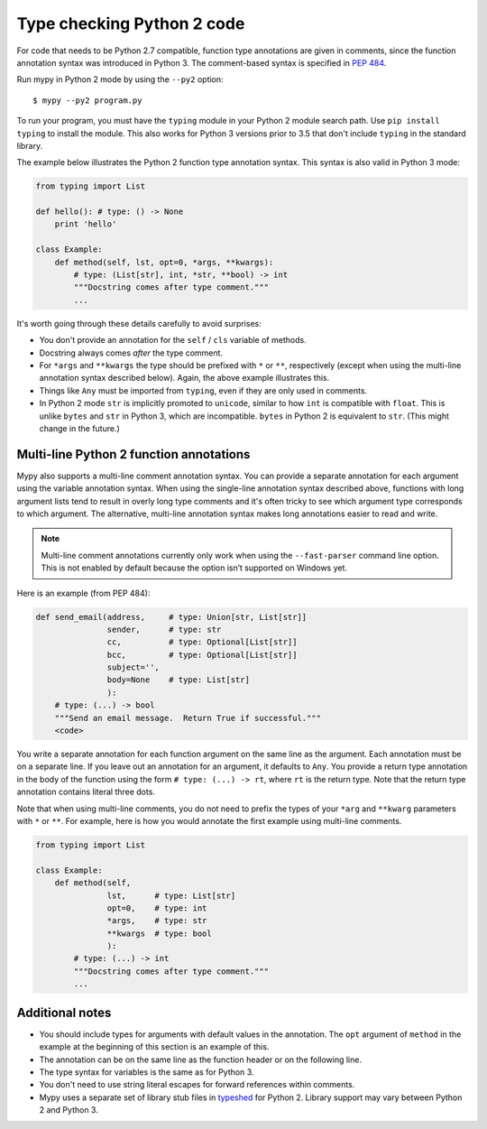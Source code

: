 .. _python2:

Type checking Python 2 code
===========================

For code that needs to be Python 2.7 compatible, function type
annotations are given in comments, since the function annotation
syntax was introduced in Python 3. The comment-based syntax is
specified in `PEP 484 <https://www.python.org/dev/peps/pep-0484>`_.

Run mypy in Python 2 mode by using the ``--py2`` option::

    $ mypy --py2 program.py

To run your program, you must have the ``typing`` module in your
Python 2 module search path. Use ``pip install typing`` to install the
module. This also works for Python 3 versions prior to 3.5 that don't
include ``typing`` in the standard library.

The example below illustrates the Python 2 function type annotation
syntax. This syntax is also valid in Python 3 mode:

.. code-block:: python

    from typing import List

    def hello(): # type: () -> None
        print 'hello'

    class Example:
        def method(self, lst, opt=0, *args, **kwargs):
            # type: (List[str], int, *str, **bool) -> int
            """Docstring comes after type comment."""
            ...

It's worth going through these details carefully to avoid surprises:

- You don't provide an annotation for the ``self`` / ``cls`` variable of
  methods.

- Docstring always comes *after* the type comment.

- For ``*args`` and ``**kwargs`` the type should be prefixed with
  ``*`` or ``**``, respectively (except when using the multi-line
  annotation syntax described below). Again, the above example
  illustrates this.

- Things like ``Any`` must be imported from ``typing``, even if they
  are only used in comments.

- In Python 2 mode ``str`` is implicitly promoted to ``unicode``, similar
  to how ``int`` is compatible with ``float``. This is unlike ``bytes`` and
  ``str`` in Python 3, which are incompatible. ``bytes`` in Python 2 is
  equivalent to ``str``. (This might change in the future.)

.. _multi_line_annotation:

Multi-line Python 2 function annotations
----------------------------------------

Mypy also supports a multi-line comment annotation syntax. You
can provide a separate annotation for each argument using the variable
annotation syntax. When using the single-line annotation syntax
described above, functions with long argument lists tend to result in
overly long type comments and it's often tricky to see which argument
type corresponds to which argument. The alternative, multi-line
annotation syntax makes long annotations easier to read and write.

.. note::

    Multi-line comment annotations currently only work when using the
    ``--fast-parser`` command line option.  This is not enabled by
    default because the option isn’t supported on Windows yet.

Here is an example (from PEP 484):

.. code-block:: python

    def send_email(address,     # type: Union[str, List[str]]
                   sender,      # type: str
                   cc,          # type: Optional[List[str]]
                   bcc,         # type: Optional[List[str]]
                   subject='',
                   body=None    # type: List[str]
                   ):
        # type: (...) -> bool
        """Send an email message.  Return True if successful."""
        <code>

You write a separate annotation for each function argument on the same
line as the argument. Each annotation must be on a separate line. If
you leave out an annotation for an argument, it defaults to
``Any``. You provide a return type annotation in the body of the
function using the form ``# type: (...) -> rt``, where ``rt`` is the
return type. Note that the  return type annotation contains literal
three dots.

Note that when using multi-line comments, you do not need to prefix the
types of your ``*arg`` and ``**kwarg`` parameters with ``*`` or ``**``.
For example, here is how you would annotate the first example using
multi-line comments.

.. code-block:: python

    from typing import List

    class Example:
        def method(self,
                   lst,      # type: List[str]
                   opt=0,    # type: int
                   *args,    # type: str
                   **kwargs  # type: bool
                   ):
            # type: (...) -> int
            """Docstring comes after type comment."""
            ...


Additional notes
----------------

- You should include types for arguments with default values in the
  annotation. The ``opt`` argument of ``method`` in the example at the
  beginning of this section is an example of this.

- The annotation can be on the same line as the function header or on
  the following line.

- The type syntax for variables is the same as for Python 3.

- You don't need to use string literal escapes for forward references
  within comments.

- Mypy uses a separate set of library stub files in `typeshed
  <https://github.com/python/typeshed>`_ for Python 2. Library support
  may vary between Python 2 and Python 3.
